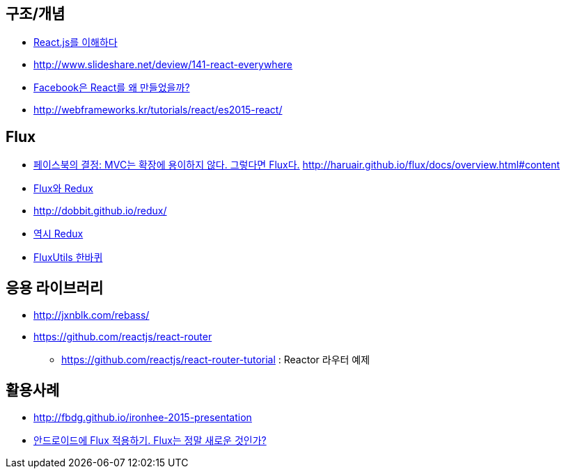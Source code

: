 == 구조/개념
* http://blog.coderifleman.com/post/122232296024/reactjs%EB%A5%BC-%EC%9D%B4%ED%95%B4%ED%95%98%EB%8B%A41[React.js를 이해하다]
* http://www.slideshare.net/deview/141-react-everywhere
* http://www.slideshare.net/jeokrang/facebook-react-55649927?ref=http://d2.naver.com/[Facebook은 React를 왜 만들었을까?]
* http://webframeworks.kr/tutorials/react/es2015-react/

== Flux
* http://blog.coderifleman.com/post/121910103804/%ED%8E%98%EC%9D%B4%EC%8A%A4%EB%B6%81%EC%9D%98-%EA%B2%B0%EC%A0%95-mvc%EB%8A%94-%ED%99%95%EC%9E%A5%EC%97%90-%EC%9A%A9%EC%9D%B4%ED%95%98%EC%A7%80-%EC%95%8A%EB%8B%A4-%EA%B7%B8%EB%A0%87%EB%8B%A4%EB%A9%B4-flux%EB%8B%A4[페이스북의 결정: MVC는 확장에 용이하지 않다. 그렇다면 Flux다.]
http://haruair.github.io/flux/docs/overview.html#content
* https://taegon.kim/archives/5288[Flux와 Redux]
* http://dobbit.github.io/redux/
* http://www.slideshare.net/dalinaum/redux-55650128?ref=http://d2.naver.com/news/7030975[역시 Redux]
* http://www.slideshare.net/UyeongJu/fluxutils?next_slideshow=1[FluxUtils 한바퀴]

== 응용 라이브러리
* http://jxnblk.com/rebass/
* https://github.com/reactjs/react-router
** https://github.com/reactjs/react-router-tutorial : Reactor 라우터 예제

== 활용사례
* http://fbdg.github.io/ironhee-2015-presentation
* http://developer.dramancompany.com/2016/03/%EC%95%88%EB%93%9C%EB%A1%9C%EC%9D%B4%EB%93%9C%EC%97%90-flux-%EC%A0%81%EC%9A%A9%ED%95%98%EA%B8%B0/[안드로이드에 Flux 적용하기. Flux는 정말 새로운 것인가?]
